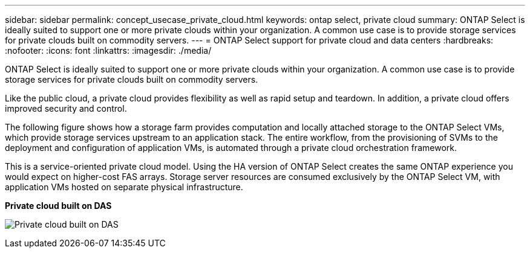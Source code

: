 ---
sidebar: sidebar
permalink: concept_usecase_private_cloud.html
keywords: ontap select, private cloud
summary: ONTAP Select is ideally suited to support one or more private clouds within your organization. A common use case is to provide storage services for private clouds built on commodity servers.
---
= ONTAP Select support for private cloud and data centers
:hardbreaks:
:nofooter:
:icons: font
:linkattrs:
:imagesdir: ./media/

[.lead]
ONTAP Select is ideally suited to support one or more private clouds within your organization. A common use case is to provide storage services for private clouds built on commodity servers.

Like the public cloud, a private cloud provides flexibility as well as rapid setup and teardown. In addition, a private cloud offers improved security and control.

The following figure shows how a storage farm provides computation and locally attached storage to the ONTAP Select VMs, which provide storage services upstream to an application stack. The entire workflow, from the provisioning of SVMs to the deployment and configuration of application VMs, is automated through a private cloud orchestration framework.

This is a service-oriented private cloud model. Using the HA version of ONTAP Select creates the same ONTAP experience you would expect on higher-cost FAS arrays. Storage server resources are consumed exclusively by the ONTAP Select VM, with application VMs hosted on separate physical infrastructure.

*Private cloud built on DAS*

image:PrivateCloud_01.jpg[Private cloud built on DAS]
